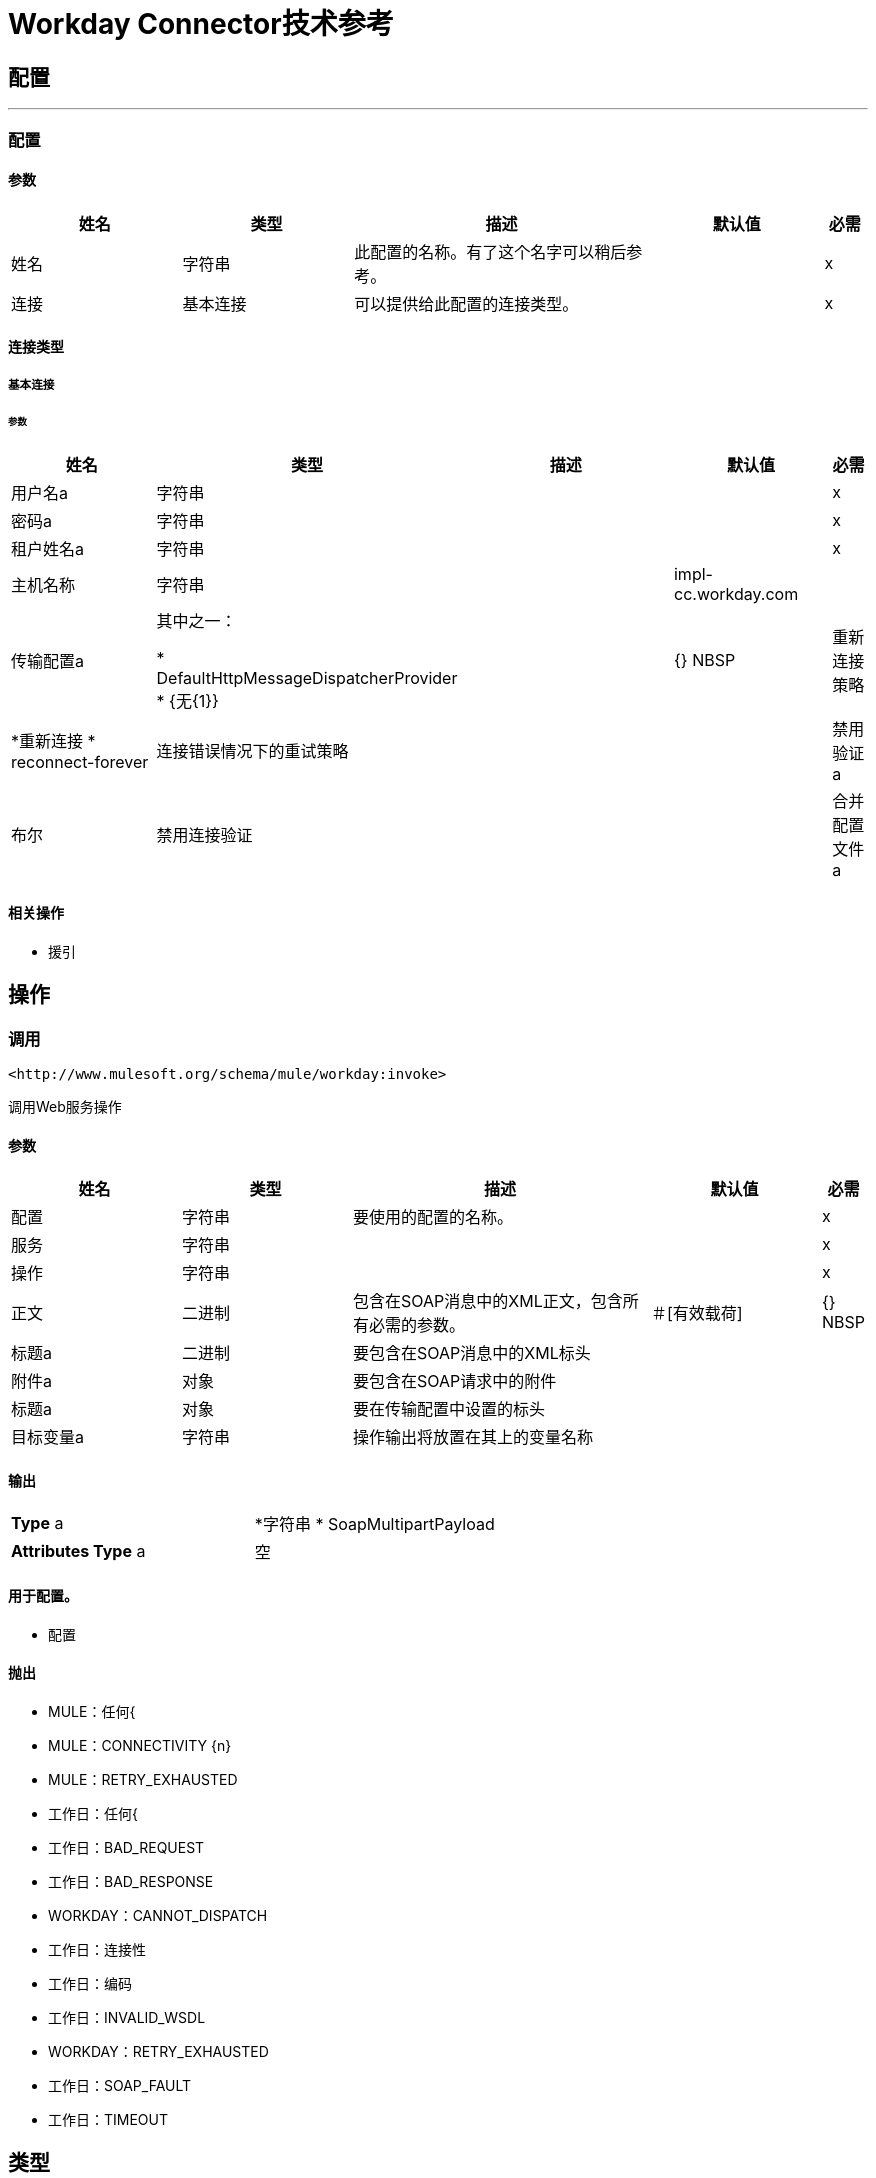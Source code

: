 =  Workday Connector技术参考



== 配置
---
[[config]]
=== 配置


==== 参数
[cols=".^20%,.^20%,.^35%,.^20%,^.^5%", options="header"]
|======================
| 姓名 | 类型 | 描述 | 默认值 | 必需
|姓名 | 字符串 | 此配置的名称。有了这个名字可以稍后参考。 |  |  x {nbsp}
| 连接| 基本连接
  | 可以提供给此配置的连接类型。 |  |  x {nbsp}
|======================

==== 连接类型
[[config_basic-connection]]
===== 基本连接

//每个Cora在07-28-2017编辑
====== 参数
[cols=".^20%,.^20%,.^35%,.^20%,^.^5%", options="header"]
|======================
| 姓名 | 类型 | 描述 | 默认值 | 必需
| 用户名a | 字符串 |   |   |  x {nbsp}
| 密码a | 字符串 |   |   |  x {nbsp}
| 租户姓名a | 字符串 |   |   |  x {nbsp}
| 主机名称| 字符串 |   |   +++ impl-cc.workday.com +++  |  {nbsp}
| 传输配置a | 其中之一：

*  DefaultHttpMessageDispatcherProvider
*  {无{1}} |   |  {} NBSP
| 重新连接策略|  *重新连接
*  reconnect-forever  |   +++连接错误情况下的重试策略+++  |   |  {nbsp}
| 禁用验证a | 布尔 |   +++禁用连接验证+++  |   |  {nbsp}
| 合并配置文件a |  PoolingProfile  |   +++连接池的特征+++  |   |  {n}
|======================

==== 相关操作
* 援引{nbsp}



== 操作

[[invoke]]
=== 调用
`+<http://www.mulesoft.org/schema/mule/workday:invoke>+`

+++
调用Web服务操作
+++

==== 参数
[cols=".^20%,.^20%,.^35%,.^20%,^.^5%", options="header"]
|======================
| 姓名 | 类型 | 描述 | 默认值 | 必需
| 配置 | 字符串 | 要使用的配置的名称。 |  |  x {nbsp}
| 服务| 字符串 |   |   |  x {nbsp}
| 操作| 字符串 |   |   |  x {nbsp}
| 正文| 二进制 |   +++包含在SOAP消息中的XML正文，包含所有必需的参数。+++  |   +++＃[有效载荷] +++  |  {} NBSP
| 标题a | 二进制 |   +++要包含在SOAP消息中的XML标头+++  |   |  {nbsp}
| 附件a | 对象 |   +++要包含在SOAP请求中的附件+++  |   |  {nbsp}
| 标题a | 对象 |   +++要在传输配置中设置的标头+++  |   |  {nbsp}
| 目标变量a | 字符串 |   +++操作输出将放置在其上的变量名称+++  |   |  {nbsp}
|======================

==== 输出
[cols=".^50%,.^50%"]
|======================
|  *Type* a |  *字符串
*  SoapMultipartPayload
|  *Attributes Type* a | 空
|======================

==== 用于配置。
* 配置{nbsp}

==== 抛出

*  MULE：任何{
*  MULE：CONNECTIVITY {n}
*  MULE：RETRY_EXHAUSTED {nbsp}
* 工作日：任何{
* 工作日：BAD_REQUEST {nbsp}
* 工作日：BAD_RESPONSE {nbsp}
*  WORKDAY：CANNOT_DISPATCH {nbsp}
* 工作日：连接性{nbsp}
* 工作日：编码{nbsp}
* 工作日：INVALID_WSDL {nbsp}
*  WORKDAY：RETRY_EXHAUSTED {nbsp}
* 工作日：SOAP_FAULT {nbsp}
* 工作日：TIMEOUT {nbsp}



== 类型
[[reconnect]]
=== 重新连接

[cols=".^30%,.^40%,.^30%", options="header"]
|======================
| 字段 | 键入 | 默认值
| 频率a | 号码 |
| 统计| 号码 |
| 阻止| 布尔 |
|======================

[[reconnect-forever]]
=== 重新连接Forever

[cols=".^30%,.^40%,.^30%", options="header"]
|======================
| 字段 | 键入 | 默认值
| 频率a | 号码 |
|======================

[[PoolingProfile]]
=== 汇集配置文件

[cols=".^30%,.^40%,.^30%", options="header"]
|======================
| 字段 | 键入 | 默认值
|  Max Active a |  Number  |
| 最多闲置一个| 号码 |
| 最多等待一个| 号码 |
|  Min Eviction Millis |  Number  |
| 驱逐检查区间Millis a |  Number  |
| 用尽的操作| 枚举，其中之一：

**  WHEN_EXHAUSTED_GROW
**  WHEN_EXHAUSTED_WAIT
**  {WHEN_EXHAUSTED_FAIL {1}}
| 初始化策略a | 枚举，其中之一：

**  INITIALISE_NONE
**  INITIALISE_ONE
**  {INITIALISE_ALL {1}}
| 已禁用| 布尔 |
|======================

[[SoapMultipartPayload]]
===  Soap Multipart Payload

[cols=".^30%,.^40%,.^30%", options="header"]
|======================
| 字段 | 键入 | 默认值
| 附件a | 对象 |
| 正文a | 二进制 |
| 命名部件a | 对象 |
| 零件名称| 字符串数组 |
| 部件a | 消息数组 |
|======================

[[DefaultHttpMessageDispatcherProvider]]
=== 默认Http消息分派器提供程序

[cols=".^30%,.^40%,.^30%", options="header"]
|======================
| 字段 | 键入 | 默认值
| 请求者配置| 字符串 |
|======================
